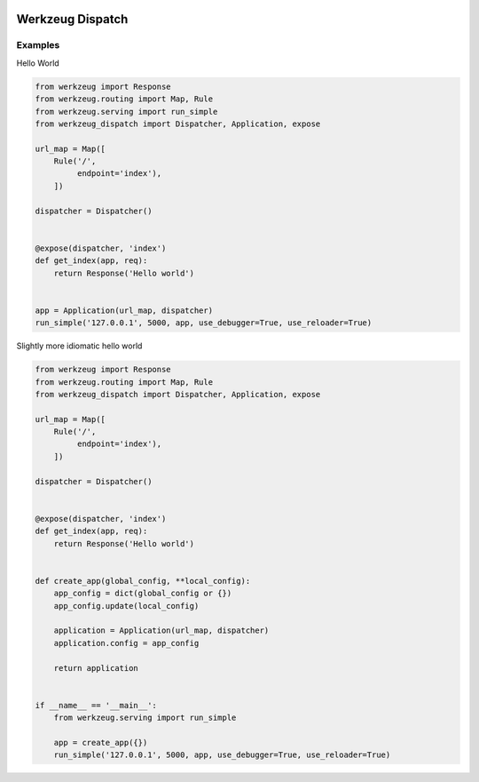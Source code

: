 .. image:: https://travis-ci.org/bwhmather/werkzeug_dispatch.png?branch=master
    :target: http://travis-ci.org/bwhmather/werkzeug_dispatch
    :alt: Build Status

Werkzeug Dispatch
=================

Examples
--------

Hello World

.. code:: python

    from werkzeug import Response
    from werkzeug.routing import Map, Rule
    from werkzeug.serving import run_simple
    from werkzeug_dispatch import Dispatcher, Application, expose

    url_map = Map([
        Rule('/',
             endpoint='index'),
        ])

    dispatcher = Dispatcher()


    @expose(dispatcher, 'index')
    def get_index(app, req):
        return Response('Hello world')


    app = Application(url_map, dispatcher)
    run_simple('127.0.0.1', 5000, app, use_debugger=True, use_reloader=True)


Slightly more idiomatic hello world

.. code:: python

    from werkzeug import Response
    from werkzeug.routing import Map, Rule
    from werkzeug_dispatch import Dispatcher, Application, expose

    url_map = Map([
        Rule('/',
             endpoint='index'),
        ])

    dispatcher = Dispatcher()


    @expose(dispatcher, 'index')
    def get_index(app, req):
        return Response('Hello world')


    def create_app(global_config, **local_config):
        app_config = dict(global_config or {})
        app_config.update(local_config)

        application = Application(url_map, dispatcher)
        application.config = app_config

        return application


    if __name__ == '__main__':
        from werkzeug.serving import run_simple

        app = create_app({})
        run_simple('127.0.0.1', 5000, app, use_debugger=True, use_reloader=True)
